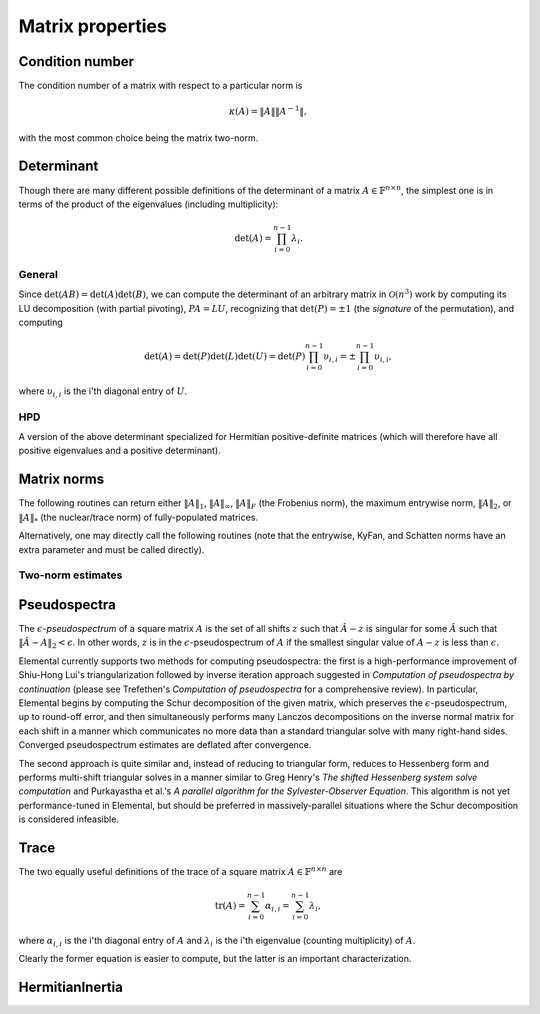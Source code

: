 Matrix properties
=================

Condition number
----------------
The condition number of a matrix with respect to a particular norm is

.. math::

   \kappa(A) = \|A\| \|A^{-1}\|,

with the most common choice being the matrix two-norm.

.. cpp:function:: Base<F> Condition( const Matrix<F>& A, NormType type=TWO_NORM )
.. cpp:function:: Base<F> Condition( const DistMatrix<F,U,V>& A, NormType type=TWO_NORM )

   Returns the condition number with respect to the specified norm 
   (one, two, or Frobenius).

.. cpp:function:: Base<F> FrobeniusCondition( const Matrix<F>& A )
.. cpp:function:: Base<F> FrobeniusCondition( const DistMatrix<F,U,V>& A )

   Returns the condition number with respect to the Frobenius norm.

.. cpp:function:: Base<F> InfinityCondition( const Matrix<F>& A )
.. cpp:function:: Base<F> InfinityCondition( const DistMatrix<F,U,V>& A )

   Returns the condition number with respect to the infinity norm.

.. cpp:function:: Base<F> MaxCondition( const Matrix<F>& A )
.. cpp:function:: Base<F> MaxCondition( const DistMatrix<F,U,V>& A )

   Returns the condition number with respect to the entrywise maximum norm.

.. cpp:function:: Base<F> OneCondition( const Matrix<F>& A )
.. cpp:function:: Base<F> OneCondition( const DistMatrix<F,U,V>& A )

   Returns the condition number with respect to the one norm.

.. cpp:function:: Base<F> TwoCondition( const Matrix<F>& A )
.. cpp:function:: Base<F> TwoCondition( const DistMatrix<F,U,V>& A )

   Returns the condition number with respect to the two norm.

Determinant
-----------
Though there are many different possible definitions of the determinant of a 
matrix :math:`A \in \mathbb{F}^{n \times n}`, the simplest one is in terms of 
the product of the eigenvalues (including multiplicity):

.. math::

   \mbox{det}(A) = \prod_{i=0}^{n-1} \lambda_i.

General
^^^^^^^

Since :math:`\mbox{det}(AB)=\mbox{det}(A)\mbox{det}(B)`, we can compute the 
determinant of an arbitrary matrix in :math:`\mathcal{O}(n^3)` work by 
computing its LU decomposition (with partial pivoting), :math:`PA=LU`, 
recognizing that :math:`\mbox{det}(P)=\pm 1` 
(the *signature* of the permutation), and computing

.. math::

   \mbox{det}(A) = \mbox{det}(P)\mbox{det}(L)\mbox{det}(U) 
                 = \mbox{det}(P) \prod_{i=0}^{n-1} \upsilon_{i,i}
                 = \pm \prod_{i=0}^{n-1} \upsilon_{i,i},

where :math:`\upsilon_{i,i}` is the i'th diagonal entry of :math:`U`.

.. cpp:function:: F Determinant( const Matrix<F>& A )
.. cpp:function:: F Determinant( const DistMatrix<F>& A )
.. cpp:function:: F Determinant( Matrix<F>& A, bool canOverwrite=false )
.. cpp:function:: F Determinant( DistMatrix<F>& A, bool canOverwrite=false )

   The determinant of the (fully populated) square matrix `A`.
   Some of the variants allow for overwriting the input matrix in order to 
   avoid forming another temporary matrix.

.. cpp:type:: struct SafeProduct<F>

   Represents the product of `n` values as :math:`\rho \exp(\kappa n)`, 
   where :math:`|\rho| \le 1` and :math:`\kappa \in \mathbb{R}`.

   .. cpp:member:: F rho

      For nonzero values, `rho` is the modulus and lies *on* the unit 
      circle; in order to represent a value that is precisely zero, `rho` 
      is set to zero.

   .. cpp:member:: Base<F> kappa

      `kappa` can be an arbitrary real number.

   .. cpp:member:: int n

      The number of values in the product.

.. cpp:function:: SafeProduct<F> SafeDeterminant( const Matrix<F>& A )
.. cpp:function:: SafeProduct<F> SafeDeterminant( const DistMatrix<F>& A )
.. cpp:function:: SafeProduct<F> SafeDeterminant( Matrix<F>& A, bool canOverwrite=false )
.. cpp:function:: SafeProduct<F> SafeDeterminant( DistMatrix<F>& A, bool canOverwrite=false )

   The determinant of the square matrix `A` in an expanded form 
   which is less likely to over/under-flow.

HPD
^^^
A version of the above determinant specialized for Hermitian positive-definite
matrices (which will therefore have all positive eigenvalues and a positive 
determinant).

.. cpp:function:: Base<F> HPDDeterminant( UpperOrLower uplo, const Matrix<F>& A )
.. cpp:function:: Base<F> HPDDeterminant( UpperOrLower uplo, const DistMatrix<F>& A )
.. cpp:function:: Base<F> HPDDeterminant( UpperOrLower uplo, Matrix<F>& A, bool canOverwrite=false )
.. cpp:function:: Base<F> HPDDeterminant( UpperOrLower uplo, DistMatrix<F>& A, bool canOverwrite=false )

   The determinant of the (fully populated) Hermitian positive-definite
   matrix `A`.
   Some of the variants allow for overwriting the input matrix in order to 
   avoid forming another temporary matrix.

.. cpp:function:: SafeProduct<F> SafeHPDDeterminant( UpperOrLower uplo, const Matrix<F>& A )
.. cpp:function:: SafeProduct<F> SafeHPDDeterminant( UpperOrLower uplo, const DistMatrix<F>& A )
.. cpp:function:: SafeProduct<F> SafeHPDDeterminant( UpperOrLower uplo, Matrix<F>& A, bool canOverwrite=false )
.. cpp:function:: SafeProduct<F> SafeHPDDeterminant( UpperOrLower uplo, DistMatrix<F>& A, bool canOverwrite=false )

   The determinant of the Hermitian positive-definite matrix `A` in an 
   expanded form which is less likely to over/under-flow.

Matrix norms
------------
The following routines can return either
:math:`\|A\|_1`, :math:`\|A\|_\infty`, :math:`\|A\|_F` (the Frobenius norm),
the maximum entrywise norm, :math:`\|A\|_2`, or :math:`\|A\|_*`
(the nuclear/trace norm) of fully-populated matrices.

.. cpp:function:: Base<F> Norm( const Matrix<F>& A, NormType type=FROBENIUS_NORM )
.. cpp:function:: Base<F> Norm( const DistMatrix<F,U,V>& A, NormType type=FROBENIUS_NORM )
.. cpp:function:: Base<F> HermitianNorm( UpperOrLower uplo, const Matrix<F>& A, NormType type=FROBENIUS_NORM )
.. cpp:function:: Base<F> HermitianNorm( UpperOrLower uplo, const DistMatrix<F,U,V>& A, NormType type=FROBENIUS_NORM )
.. cpp:function:: Base<F> SymmetricNorm( UpperOrLower uplo, const Matrix<F>& A, NormType type=FROBENIUS_NORM )
.. cpp:function:: Base<F> SymmetricNorm( UpperOrLower uplo, const DistMatrix<F,U,V>& A, NormType type=FROBENIUS_NORM )

   Compute a norm of a fully-populated or implicitly symmetric/Hermitian (with 
   the data stored in the specified triangle) matrix. 

Alternatively, one may directly call the following routines (note that the entrywise, KyFan, and Schatten norms have an extra parameter and must be called 
directly).

.. cpp:function:: Base<F> EntrywiseNorm( const Matrix<F>& A, Base<F> p )
.. cpp:function:: Base<F> EntrywiseNorm( const DistMatrix<F,U,V>& A, Base<F> p )
.. cpp:function:: Base<F> HermitianEntrywiseNorm( UpperOrLower uplo, const Matrix<F>& A, Base<F> p )
.. cpp:function:: Base<F> HermitianEntrywiseNorm( UpperOrLower uplo, const DistMatrix<F,U,V>& A, Base<F> p )
.. cpp:function:: Base<F> SymmetricEntrywiseNorm( UpperOrLower uplo, const Matrix<F>& A, Base<F> p )
.. cpp:function:: Base<F> SymmetricEntrywiseNorm( UpperOrLower uplo, const DistMatrix<F,U,V>& A, Base<F> p )

   The :math:`\ell_p` norm of the columns of `A` stacked into a single vector. 
   Note that the Frobenius norm corresponds to the :math:`p=2` case.

.. cpp:function:: Base<F> EntrywiseOneNorm( const Matrix<F>& A )
.. cpp:function:: Base<F> EntrywiseOneNorm( const DistMatrix<F,U,V>& A )
.. cpp:function:: Base<F> HermitianEntrywiseOneNorm( UpperOrLower uplo, const Matrix<F>& A )
.. cpp:function:: Base<F> HermitianEntrywiseOneNorm( UpperOrLower uplo, const DistMatrix<F,U,V>& A )
.. cpp:function:: Base<F> SymmetricEntrywiseOneNorm( UpperOrLower uplo, const Matrix<F>& A )
.. cpp:function:: Base<F> SymmetricEntrywiseOneNorm( UpperOrLower uplo, const DistMatrix<F,U,V>& A )

   The :math:`\ell_1` norm of the columns of `A` stacked into a single vector. 

.. cpp:function:: Base<F> FrobeniusNorm( const Matrix<F>& A )
.. cpp:function:: Base<F> FrobeniusNorm( const DistMatrix<F,U,V>& A )
.. cpp:function:: Base<F> HermitianFrobeniusNorm( UpperOrLower uplo, const Matrix<F>& A )
.. cpp:function:: Base<F> HermitianFrobeniusNorm( UpperOrLower uplo, const DistMatrix<F,U,V>& A )
.. cpp:function:: Base<F> SymmetricFrobeniusNorm( UpperOrLower uplo, const Matrix<F>& A )
.. cpp:function:: Base<F> SymmetricFrobeniusNorm( UpperOrLower uplo, const DistMatrix<F,U,V>& A )

   The :math:`\ell_2` norm of the singular values (the Schatten norm with 
   :math:`p=2`), which can be cheaply computed as the :math:`\ell_2` norm of 
   :math:`\text{vec}(A)`.

.. cpp:function:: Base<F> KyFanNorm( const Matrix<F>& A, int k )
.. cpp:function:: Base<F> KyFanNorm( const DistMatrix<F,U,V>& A, int k )
.. cpp:function:: Base<F> HermitianKyFanNorm( UpperOrLower uplo, const Matrix<F>& A, int k )
.. cpp:function:: Base<F> HermitianKyFanNorm( UpperOrLower uplo, const DistMatrix<F,U,V>& A, int k )
.. cpp:function:: Base<F> SymmetricKyFanNorm( UpperOrLower uplo, const Matrix<F>& A, int k )
.. cpp:function:: Base<F> SymmetricKyFanNorm( UpperOrLower uplo, const DistMatrix<F,U,V>& A, int k )

   The sum of the largest `k` singular values.

.. cpp:function:: Base<F> InfinityNorm( const Matrix<F>& A )
.. cpp:function:: Base<F> InfinityNorm( const DistMatrix<F,U,V>& A )
.. cpp:function:: Base<F> HermitianInfinityNorm( UpperOrLower uplo, const Matrix<F>& A )
.. cpp:function:: Base<F> HermitianInfinityNorm( UpperOrLower uplo, const DistMatrix<F,U,V>& A )
.. cpp:function:: Base<F> SymmetricInfinityNorm( UpperOrLower uplo, const Matrix<F>& A )
.. cpp:function:: Base<F> SymmetricInfinityNorm( UpperOrLower uplo, const DistMatrix<F,U,V>& A )

   The maximum :math:`\ell_1` norm of the rows of `A`. In the symmetric and 
   Hermitian cases, this is equivalent to the :math:`\|\cdot \|_1` norm.

.. cpp:function:: Base<F> MaxNorm( const Matrix<F>& A )
.. cpp:function:: Base<F> MaxNorm( const DistMatrix<F,U,V>& A )
.. cpp:function:: Base<F> HermitianMaxNorm( UpperOrLower uplo, const Matrix<F>& A )
.. cpp:function:: Base<F> HermitianMaxNorm( UpperOrLower uplo, const DistMatrix<F,U,V>& A )
.. cpp:function:: Base<F> SymmetricMaxNorm( UpperOrLower uplo, const Matrix<F>& A )
.. cpp:function:: Base<F> SymmetricMaxNorm( UpperOrLower uplo, const DistMatrix<F,U,V>& A )

   The maximum absolute value of the matrix entries.

.. cpp:function:: Base<F> NuclearNorm( const Matrix<F>& A )
.. cpp:function:: Base<F> NuclearNorm( const DistMatrix<F,U,V>& A )
.. cpp:function:: Base<F> HermitianNuclearNorm( UpperOrLower uplo, const Matrix<F>& A )
.. cpp:function:: Base<F> HermitianNuclearNorm( UpperOrLower uplo, const DistMatrix<F,U,V>& A )
.. cpp:function:: Base<F> SymmetricNuclearNorm( UpperOrLower uplo, const Matrix<F>& A )
.. cpp:function:: Base<F> SymmetricNuclearNorm( UpperOrLower uplo, const DistMatrix<F,U,V>& A )

   The sum of the singular values. This is equivalent to both the KyFan 
   norm with :math:`k=n` and the Schatten norm with :math:`p=1`.
   Note that the nuclear norm is dual to the two-norm, which is the 
   Schatten norm with :math:`p=\infty`.

.. cpp:function:: Base<F> OneNorm( const Matrix<F>& A )
.. cpp:function:: Base<F> OneNorm( const DistMatrix<F,U,V>& A )
.. cpp:function:: Base<F> HermitianOneNorm( UpperOrLower uplo, const Matrix<F>& A )
.. cpp:function:: Base<F> HermitianOneNorm( UpperOrLower uplo, const DistMatrix<F,U,V>& A )
.. cpp:function:: Base<F> SymmetricOneNorm( UpperOrLower uplo, const Matrix<F>& A )
.. cpp:function:: Base<F> SymmetricOneNorm( UpperOrLower uplo, const DistMatrix<F,U,V>& A )

   The maximum :math:`\ell_1` norm of the columns of `A`. In the symmetric and 
   Hermitian cases, this is equivalent to the :math:`\| \cdot \|_\infty` norm.

.. cpp:function:: Base<F> SchattenNorm( const Matrix<F>& A, Base<F> p )
.. cpp:function:: Base<F> SchattenNorm( const DistMatrix<F,U,V>& A, Base<F> p )
.. cpp:function:: Base<F> HermitianSchattenNorm( UpperOrLower uplo, const Matrix<F>& A, Base<F> p )
.. cpp:function:: Base<F> HermitianSchattenNorm( UpperOrLower uplo, const DistMatrix<F,U,V>& A, Base<F> p )
.. cpp:function:: Base<F> SymmetricSchattenNorm( UpperOrLower uplo, const Matrix<F>& A, Base<F> p )
.. cpp:function:: Base<F> SymmetricSchattenNorm( UpperOrLower uplo, const DistMatrix<F,U,V>& A, Base<F> p )

   The :math:`\ell_p` norm of the singular values.

.. cpp:function:: Base<F> TwoNorm( const Matrix<F>& A )
.. cpp:function:: Base<F> TwoNorm( const DistMatrix<F,U,V>& A )
.. cpp:function:: Base<F> HermitianTwoNorm( UpperOrLower uplo, const Matrix<F>& A )
.. cpp:function:: Base<F> HermitianTwoNorm( UpperOrLower uplo, const DistMatrix<F,U,V>& A )
.. cpp:function:: Base<F> SymmetricTwoNorm( UpperOrLower uplo, const Matrix<F>& A )
.. cpp:function:: Base<F> SymmetricTwoNorm( UpperOrLower uplo, const DistMatrix<F,U,V>& A )

   The maximum singular value. This is equivalent to the KyFan norm with `k` 
   equal to one and the Schatten norm with :math:`p=\infty`.

.. cpp:function:: int ZeroNorm( const Matrix<F>& A )
.. cpp:function:: int ZeroNorm( const DistMatrix<F,U,V>& A )

   Return the number of nonzero entries in the matrix.

   .. note::

      Symmetric/Hermitian versions are not yet written

Two-norm estimates
^^^^^^^^^^^^^^^^^^

.. cpp:function:: Base<F> TwoNormEstimate( Matrix<F>& A, Base<F> tol=1e-6 )
.. cpp:function:: Base<F> TwoNormEstimate( DistMatrix<F>& A, Base<F> tol=1e-6 )
.. cpp:function:: Base<F> HermitianTwoNormEstimate( Matrix<F>& A, Base<F> tol=1e-6 )
.. cpp:function:: Base<F> HermitianTwoNormEstimate( DistMatrix<F>& A, Base<F> tol=1e-6 )
.. cpp:function:: Base<F> SymmetricTwoNormEstimate( Matrix<F>& A, Base<F> tol=1e-6 )
.. cpp:function:: Base<F> SymmetricTwoNormEstimate( DistMatrix<F>& A, Base<F> tol=1e-6 )

   Return an estimate for the two-norm which should be accurate within a 
   factor of :math:`n` times the specified tolerance.

Pseudospectra
-------------
The :math:`\epsilon`-*pseudospectrum* of a square matrix :math:`A` is the set
of all shifts :math:`z` such that :math:`\hat A - z` is singular for some
:math:`\hat A` such that :math:`\| \hat A - A \|_2 < \epsilon`. In other
words, :math:`z` is in the :math:`\epsilon`-pseudospectrum of :math:`A` if
the smallest singular value of :math:`A - z` is less than :math:`\epsilon`.

Elemental currently supports two methods for computing pseudospectra: 
the first is a high-performance improvement of Shiu-Hong Lui's 
triangularization followed by inverse iteration approach suggested in
*Computation of pseudospectra by continuation* (please see
Trefethen's *Computation of pseudospectra* for a comprehensive review).
In particular, Elemental begins by computing the Schur decomposition of the
given matrix, which preserves the :math:`\epsilon`-pseudospectrum, up to
round-off error, and then simultaneously performs many Lanczos decompositions
on the inverse normal matrix for each shift in a manner which communicates
no more data than a standard triangular solve with many right-hand sides.
Converged pseudospectrum estimates are deflated after convergence.

The second approach is quite similar and, instead of reducing to triangular
form, reduces to Hessenberg form and performs multi-shift triangular solves
in a manner similar to Greg Henry's *The shifted Hessenberg system solve 
computation* and Purkayastha et al.'s *A parallel algorithm for the 
Sylvester-Observer Equation*. This algorithm is not yet performance-tuned in
Elemental, but should be preferred in massively-parallel situations where the
Schur decomposition is considered infeasible.

.. cpp:function:: Matrix<int> Pseudospectrum( const Matrix<F>& A, const Matrix<Complex<Base<F>>>& shifts, Matrix<Base<F>>& invNorms, bool schur=true, bool lanczos=true, bool deflate=true, int maxIts=1000, Base<F> tol=1e-6, bool progress=false )
.. cpp:function:: DistMatrix<int,VR,STAR> Pseudospectrum( const DistMatrix<F>& A, const DistMatrix<Complex<Base<F>>,VR,STAR>& shifts, DistMatrix<Base<F>,VR,STAR>& invNorms, bool schur=false, bool lanczos=true, bool deflate=true, int maxIts=1000, Base<F> tol=1e-6, bool progress=false )
.. cpp:function:: Matrix<int> TriangularPseudospectrum( const Matrix<F>& A, const Matrix<Complex<Base<F>>>& shifts, Matrix<Base<F>>& invNorms, bool lanczos=true, bool deflate=true, int maxIts=1000, Base<F> tol=1e-6, bool progress=false )
.. cpp:function:: DistMatrix<int,VR,STAR> TriangularPseudospectrum( const DistMatrix<F>& A, const DistMatrix<Complex<Base<F>>,VR,STAR>& shifts, DistMatrix<Base<F>,VR,STAR>& invNorms, bool lanczos=true, bool deflate=true, int maxIts=1000, Base<F> tol=1e-6, bool progress=false )
.. cpp:function:: Matrix<int> HessenbergPseudospectrum( const Matrix<F>& A, const Matrix<Complex<Base<F>>>& shifts, Matrix<Base<F>>& invNorms, bool lanczos=true, bool deflate=true, int maxIts=1000, Base<F> tol=1e-6, bool progress=false )
.. cpp:function:: DistMatrix<int,VR,STAR> HessenbergPseudospectrum( const DistMatrix<F>& A, const DistMatrix<Complex<Base<F>>,VR,STAR>& shifts, DistMatrix<Base<F>,VR,STAR>& invNorms, bool lanczos=true, bool deflate=true, int maxIts=1000, Base<F> tol=1e-6, bool progress=false )

   Returns the norms of the shifted inverses in the vector ``invNorms`` for a
   given set of shifts. The returned integer vector is a list of the number of
   iterations required for convergence of each shift.

.. cpp:function:: Matrix<int> Pseudospectrum( const Matrix<F>& A, Matrix<Base<F>>& invNormMap, Complex<Base<F>> center, int xSize, int ySize, bool schur=true, bool lanczos=true, bool deflate=true, int maxIts=1000, Base<F> tol=1e-6, bool progress=false )
.. cpp:function:: DistMatrix<int> Pseudospectrum( const DistMatrix<F>& A, DistMatrix<Base<F>>& invNormMap, Complex<Base<F>> center, int xSize, int ySize, bool schur=false, bool lanczos=true, bool deflate=true, int maxIts=1000, Base<F> tol=1e-6, bool progress=false )
.. cpp:function:: Matrix<int> TriangularPseudospectrum( const Matrix<F>& A, Matrix<Base<F>>& invNormMap, Complex<Base<F>> center, int xSize, int ySize, bool lanczos=true, bool deflate=true, int maxIts=1000, Base<F> tol=1e-6, bool progress=false )
.. cpp:function:: DistMatrix<int> TriangularPseudospectrum( const DistMatrix<F>& A, DistMatrix<Base<F>>& invNormMap, Complex<Base<F>> center, int xSize, int ySize, bool lanczos=true, bool deflate=true, int maxIts=1000, Base<F> tol=1e-6, bool progress=false )
.. cpp:function:: Matrix<int> HessenbergPseudospectrum( const Matrix<F>& A, Matrix<Base<F>>& invNormMap, Complex<Base<F>> center, int xSize, int ySize, bool lanczos=true, bool deflate=true, int maxIts=1000, Base<F> tol=1e-6, bool progress=false )
.. cpp:function:: DistMatrix<int> HessenbergPseudospectrum( const DistMatrix<F>& A, DistMatrix<Base<F>>& invNormMap, Complex<Base<F>> center, int xSize, int ySize, bool lanczos=true, bool deflate=true, int maxIts=1000, Base<F> tol=1e-6, bool progress=false )

   Returns the norms of the shifted inverses over a 2D grid
   (in the matrix ``invNormMap``) with the specified x and y resolutions.
   The width of the grid in the complex plane is determined based upon the one
   and two norms of the Schur factor. The returned integer matrix corresponds
   to the number of iterations required for convergence at each shift in the
   2D grid.

.. cpp:function:: Matrix<int> Pseudospectrum( const Matrix<F>& A, Matrix<Base<F>>& invNormMap, Complex<Base<F>> center, Base<F> xWidth, Base<F> yWidth, int xSize, int ySize, bool schur=true, bool lanczos=true, bool deflate=true, int maxIts=1000, Base<F> tol=1e-6, bool progress=false )
.. cpp:function:: DistMatrix<int> Pseudospectrum( const DistMatrix<F>& A, DistMatrix<Base<F>>& invNormMap, Complex<Base<F>> center, Base<F> xWidth, Base<F> yWidth, int xSize, int ySize, bool schur=false, bool lanczos=true, bool deflate=true, int maxIts=1000, Base<F> tol=1e-6, bool progress=false )
.. cpp:function:: Matrix<int> TriangularPseudospectrum( const Matrix<F>& A, Matrix<Base<F>>& invNormMap, Complex<Base<F>> center, Base<F> xWidth, Base<F> yWidth, int xSize, int ySize, bool lanczos=true, bool deflate=true, int maxIts=1000, Base<F> tol=1e-6, bool progress=false )
.. cpp:function:: DistMatrix<int> TriangularPseudospectrum( const DistMatrix<F>& A, DistMatrix<Base<F>>& invNormMap, Complex<Base<F>> center, Base<F> xWidth, Base<F> yWidth, int xSize, int ySize, bool lanczos=true, bool deflate=true, int maxIts=1000, Base<F> tol=1e-6, bool progress=false )
.. cpp:function:: Matrix<int> HessenbergPseudospectrum( const Matrix<F>& A, Matrix<Base<F>>& invNormMap, Complex<Base<F>> center, Base<F> xWidth, Base<F> yWidth, int xSize, int ySize, bool lanczos=true, bool deflate=true, int maxIts=1000, Base<F> tol=1e-6, bool progress=false )
.. cpp:function:: DistMatrix<int> HessenbergPseudospectrum( const DistMatrix<F>& A, DistMatrix<Base<F>>& invNormMap, Complex<Base<F>> center, Base<F> xWidth, Base<F> yWidth, int xSize, int ySize, bool lanczos=true, bool deflate=true, int maxIts=1000, Base<F> tol=1e-6, bool progress=false )

   Same as above, but the x and y widths of the 2D grid in the complex plane
   are manually specified.

Trace
-----
The two equally useful definitions of the trace of a square matrix 
:math:`A \in \mathbb{F}^{n \times n}` are

.. math::

   \mbox{tr}(A) = \sum_{i=0}^{n-1} \alpha_{i,i} = \sum_{i=0}^{n-1} \lambda_i,

where :math:`\alpha_{i,i}` is the i'th diagonal entry of :math:`A` and 
:math:`\lambda_i` is the i'th eigenvalue (counting multiplicity) of :math:`A`.

Clearly the former equation is easier to compute, but the latter is an 
important characterization.

.. cpp:function:: F Trace( const Matrix<F>& A )
.. cpp:function:: F Trace( const DistMatrix<F>& A )

   Return the trace of the square matrix `A`.

HermitianInertia
----------------

.. cpp:function:: void HermitianInertia( UpperOrLower uplo, Matrix<F>& A, LDLPivotType pivotType=BUNCH_PARLETT )
.. cpp:function:: void HermitianInertia( UpperOrLower uplo, DistMatrix<F>& A, LDLPivotType pivotType=BUNCH_PARLETT )

   Returns the triplet containing the number of positive, negative, and 
   zero eigenvalues of the Hermitian matrix by analyzing the block diagonal
   resulting from a pivoted LDL factorization.
